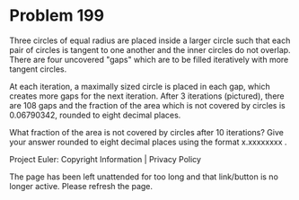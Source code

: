 *   Problem 199

   Three circles of equal radius are placed inside a larger circle such that
   each pair of circles is tangent to one another and the inner circles do
   not overlap. There are four uncovered "gaps" which are to be filled
   iteratively with more tangent circles.

   At each iteration, a maximally sized circle is placed in each gap, which
   creates more gaps for the next iteration. After 3 iterations (pictured),
   there are 108 gaps and the fraction of the area which is not covered by
   circles is 0.06790342, rounded to eight decimal places.

   What fraction of the area is not covered by circles after 10 iterations?
   Give your answer rounded to eight decimal places using the format
   x.xxxxxxxx .

   Project Euler: Copyright Information | Privacy Policy

   The page has been left unattended for too long and that link/button is no
   longer active. Please refresh the page.
